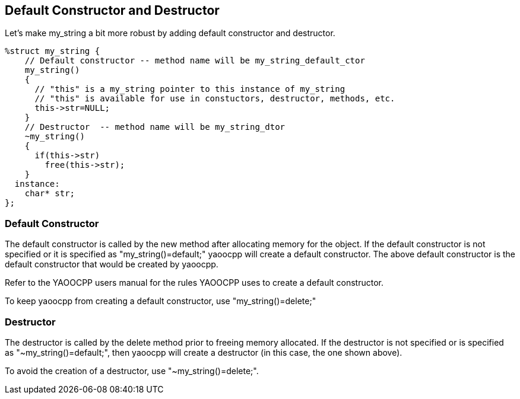 == Default Constructor and Destructor
Let's make my_string a bit more robust by adding default constructor and destructor.

[source,c]
------------------------------------------
%struct my_string {
    // Default constructor -- method name will be my_string_default_ctor
    my_string()
    {
      // "this" is a my_string pointer to this instance of my_string
      // "this" is available for use in constuctors, destructor, methods, etc.
      this->str=NULL;
    }
    // Destructor  -- method name will be my_string_dtor
    ~my_string()
    {
      if(this->str)
        free(this->str);
    }
  instance:
    char* str;
};
------------------------------------------

=== Default Constructor
The default constructor is called by the new method after allocating memory for the object.
If the default constructor is not specified or it is specified as "my_string()=default;" yaoocpp will create a default constructor.
The above default constructor is the default constructor that would be created by yaoocpp.

Refer to the YAOOCPP users manual for the rules YAOOCPP uses to create a default constructor.

To keep yaoocpp from creating a default constructor, use "my_string()=delete;"

=== Destructor
The destructor is called by the delete method prior to freeing memory allocated.
If the destructor is not specified or is specified as "~my_string()=default;",
then yaoocpp will create a destructor (in this case, the one shown above).

To avoid the creation of a destructor, use "~my_string()=delete;".
